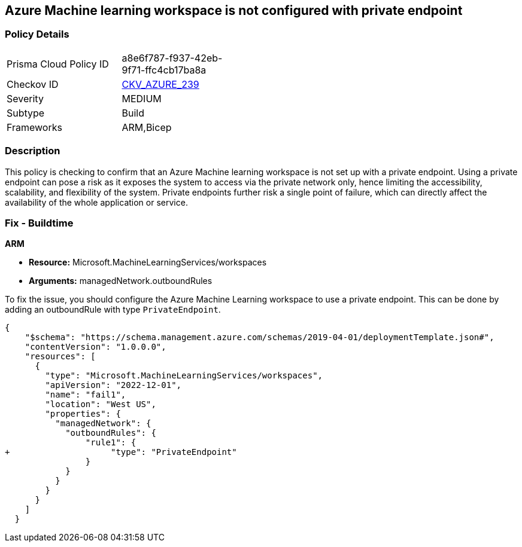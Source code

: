 == Azure Machine learning workspace is not configured with private endpoint


=== Policy Details

[width=45%]
[cols="1,1"]
|===
|Prisma Cloud Policy ID
| a8e6f787-f937-42eb-9f71-ffc4cb17ba8a

|Checkov ID
| https://github.com/bridgecrewio/checkov/blob/main/checkov/arm/checks/resource/AzureMLWorkspacePrivateEndpoint.py[CKV_AZURE_239]

|Severity
|MEDIUM

|Subtype
|Build

|Frameworks
|ARM,Bicep

|===

=== Description

This policy is checking to confirm that an Azure Machine learning workspace is not set up with a private endpoint. Using a private endpoint can pose a risk as it exposes the system to access via the private network only, hence limiting the accessibility, scalability, and flexibility of the system. Private endpoints further risk a single point of failure, which can directly affect the availability of the whole application or service.

=== Fix - Buildtime

*ARM*

* *Resource:* Microsoft.MachineLearningServices/workspaces
* *Arguments:* managedNetwork.outboundRules

To fix the issue, you should configure the Azure Machine Learning workspace to use a private endpoint. This can be done by adding an outboundRule with type `PrivateEndpoint`.

[source,json]
----
{
    "$schema": "https://schema.management.azure.com/schemas/2019-04-01/deploymentTemplate.json#",
    "contentVersion": "1.0.0.0",
    "resources": [
      {
        "type": "Microsoft.MachineLearningServices/workspaces",
        "apiVersion": "2022-12-01",
        "name": "fail1",
        "location": "West US",
        "properties": {
          "managedNetwork": {
            "outboundRules": {
                "rule1": {
+                    "type": "PrivateEndpoint"
                }
            }
          }
        }
      }
    ]
  }
----
